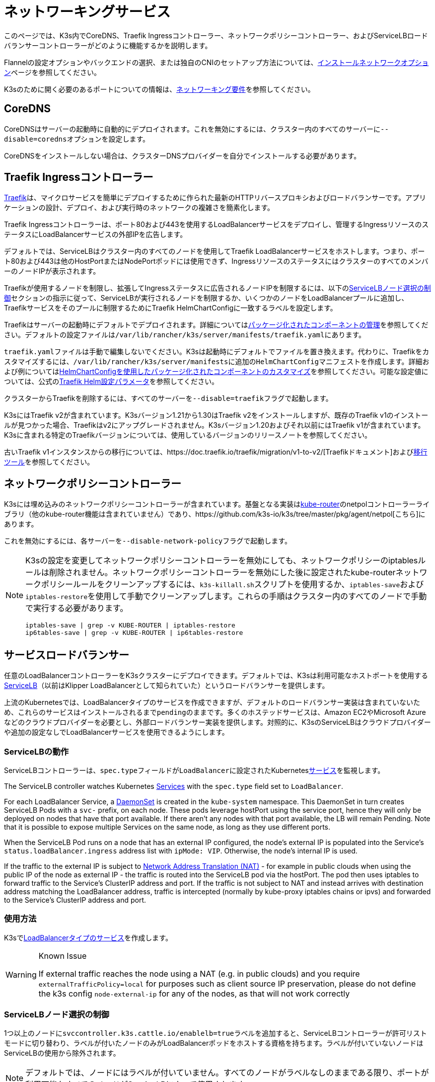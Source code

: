 = ネットワーキングサービス

このページでは、K3s内でCoreDNS、Traefik Ingressコントローラー、ネットワークポリシーコントローラー、およびServiceLBロードバランサーコントローラーがどのように機能するかを説明します。

Flannelの設定オプションやバックエンドの選択、または独自のCNIのセットアップ方法については、xref:networking/basic-network-options.adoc[インストールネットワークオプション]ページを参照してください。

K3sのために開く必要のあるポートについての情報は、xref:installation/requirements.adoc#_networking[ネットワーキング要件]を参照してください。

== CoreDNS

CoreDNSはサーバーの起動時に自動的にデプロイされます。これを無効にするには、クラスター内のすべてのサーバーに``--disable=coredns``オプションを設定します。

CoreDNSをインストールしない場合は、クラスターDNSプロバイダーを自分でインストールする必要があります。

== Traefik Ingressコントローラー

https://traefik.io/[Traefik]は、マイクロサービスを簡単にデプロイするために作られた最新のHTTPリバースプロキシおよびロードバランサーです。アプリケーションの設計、デプロイ、および実行時のネットワークの複雑さを簡素化します。

Traefik Ingressコントローラーは、ポート80および443を使用するLoadBalancerサービスをデプロイし、管理するIngressリソースのステータスにLoadBalancerサービスの外部IPを広告します。

デフォルトでは、ServiceLBはクラスター内のすべてのノードを使用してTraefik LoadBalancerサービスをホストします。つまり、ポート80および443は他のHostPortまたはNodePortポッドには使用できず、IngressリソースのステータスにはクラスターのすべてのメンバーのノードIPが表示されます。

Traefikが使用するノードを制限し、拡張してIngressステータスに広告されるノードIPを制限するには、以下の<<_servicelbノード選択の制御,ServiceLBノード選択の制御>>セクションの指示に従って、ServiceLBが実行されるノードを制限するか、いくつかのノードをLoadBalancerプールに追加し、Traefikサービスをそのプールに制限するためにTraefik HelmChartConfigに一致するラベルを設定します。

Traefikはサーバーの起動時にデフォルトでデプロイされます。詳細についてはxref:installation/packaged-components.adoc[パッケージ化されたコンポーネントの管理]を参照してください。デフォルトの設定ファイルは``/var/lib/rancher/k3s/server/manifests/traefik.yaml``にあります。

``traefik.yaml``ファイルは手動で編集しないでください。K3sは起動時にデフォルトでファイルを置き換えます。代わりに、Traefikをカスタマイズするには、``/var/lib/rancher/k3s/server/manifests``に追加の``HelmChartConfig``マニフェストを作成します。詳細および例についてはxref:helm.adoc#_customizing_packaged_components_with_helmchartconfig[HelmChartConfigを使用したパッケージ化されたコンポーネントのカスタマイズ]を参照してください。可能な設定値については、公式のlink:https://github.com/traefik/traefik-helm-chart/tree/master/traefik[Traefik Helm設定パラメータ]を参照してください。

クラスターからTraefikを削除するには、すべてのサーバーを``--disable=traefik``フラグで起動します。

K3sにはTraefik v2が含まれています。K3sバージョン1.21から1.30はTraefik v2をインストールしますが、既存のTraefik v1のインストールが見つかった場合、Traefikはv2にアップグレードされません。K3sバージョン1.20およびそれ以前にはTraefik v1が含まれています。K3sに含まれる特定のTraefikバージョンについては、使用しているバージョンのリリースノートを参照してください。

古いTraefik v1インスタンスからの移行については、https://doc.traefik.io/traefik/migration/v1-to-v2/[Traefikドキュメント]およびlink:https://github.com/traefik/traefik-migration-tool[移行ツール]を参照してください。

== ネットワークポリシーコントローラー

K3sには埋め込みのネットワークポリシーコントローラーが含まれています。基盤となる実装はlink:https://github.com/cloudnativelabs/kube-router[kube-router]のnetpolコントローラーライブラリ（他のkube-router機能は含まれていません）であり、https://github.com/k3s-io/k3s/tree/master/pkg/agent/netpol[こちら]にあります。

これを無効にするには、各サーバーを``--disable-network-policy``フラグで起動します。

[NOTE]
====
K3sの設定を変更してネットワークポリシーコントローラーを無効にしても、ネットワークポリシーのiptablesルールは削除されません。ネットワークポリシーコントローラーを無効にした後に設定されたkube-routerネットワークポリシールールをクリーンアップするには、``k3s-killall.sh``スクリプトを使用するか、``iptables-save``および``iptables-restore``を使用して手動でクリーンアップします。これらの手順はクラスター内のすべてのノードで手動で実行する必要があります。

----
iptables-save | grep -v KUBE-ROUTER | iptables-restore
ip6tables-save | grep -v KUBE-ROUTER | ip6tables-restore
----
====

[#_service_load_balancer]
== サービスロードバランサー

任意のLoadBalancerコントローラーをK3sクラスターにデプロイできます。デフォルトでは、K3sは利用可能なホストポートを使用するlink:https://github.com/k3s-io/klipper-lb[ServiceLB]（以前はKlipper LoadBalancerとして知られていた）というロードバランサーを提供します。

上流のKubernetesでは、LoadBalancerタイプのサービスを作成できますが、デフォルトのロードバランサー実装は含まれていないため、これらのサービスはインストールされるまで``pending``のままです。多くのホステッドサービスは、Amazon EC2やMicrosoft Azureなどのクラウドプロバイダーを必要とし、外部ロードバランサー実装を提供します。対照的に、K3sのServiceLBはクラウドプロバイダーや追加の設定なしでLoadBalancerサービスを使用できるようにします。

=== ServiceLBの動作

ServiceLBコントローラーは、``spec.type``フィールドが``LoadBalancer``に設定されたKuberneteslink:https://kubernetes.io/docs/concepts/services-networking/service/[サービス]を監視します。

The ServiceLB controller watches Kubernetes https://kubernetes.io/docs/concepts/services-networking/service/[Services] with the `spec.type` field set to `LoadBalancer`.

For each LoadBalancer Service, a link:https://kubernetes.io/docs/concepts/workloads/controllers/daemonset/[DaemonSet] is created in the `kube-system` namespace. This DaemonSet in turn creates ServiceLB Pods with a `svc-` prefix, on each node. These pods leverage hostPort using the service port, hence they will only be deployed on nodes that have that port available. If there aren't any nodes with that port available, the LB will remain Pending. Note that it is possible to expose multiple Services on the same node, as long as they use different ports.

When the ServiceLB Pod runs on a node that has an external IP configured, the node's external IP is populated into the Service's `status.loadBalancer.ingress` address list with `ipMode: VIP`. Otherwise, the node's internal IP is used.

If the traffic to the external IP is subject to link:https://en.wikipedia.org/wiki/Network_address_translation[Network Address Translation (NAT)] - for example in public clouds when using the public IP of the node as external IP - the traffic is routed into the ServiceLB pod via the hostPort. The pod then uses iptables to forward traffic to the Service's ClusterIP address and port. If the traffic is not subject to NAT and instead arrives with destination address matching the LoadBalancer address, traffic is intercepted (normally by kube-proxy iptables chains or ipvs) and forwarded to the Service's ClusterIP address and port.

=== 使用方法

K3sでlink:https://kubernetes.io/docs/concepts/services-networking/service/#loadbalancer[LoadBalancerタイプのサービス]を作成します。

[WARNING]
.Known Issue
====
If external traffic reaches the node using a NAT (e.g. in public clouds) and you require `externalTrafficPolicy=local` for purposes such as client source IP preservation, please do not define the k3s config `node-external-ip` for any of the nodes, as that will not work correctly
====

=== ServiceLBノード選択の制御

1つ以上のノードに``svccontroller.k3s.cattle.io/enablelb=true``ラベルを追加すると、ServiceLBコントローラーが許可リストモードに切り替わり、ラベルが付いたノードのみがLoadBalancerポッドをホストする資格を持ちます。ラベルが付いていないノードはServiceLBの使用から除外されます。

[NOTE]
====
デフォルトでは、ノードにはラベルが付いていません。すべてのノードがラベルなしのままである限り、ポートが利用可能なすべてのノードがServiceLBによって使用されます。
====


=== ServiceLBノードプールの作成

特定のサブセットのノードを選択してLoadBalancerのポッドをホストするには、目的のノードに``enablelb``ラベルを追加し、ノードとサービスに一致する``lbpool``ラベル値を設定します。例えば：

. ノードAとノードBに``svccontroller.k3s.cattle.io/lbpool=pool1``および``svccontroller.k3s.cattle.io/enablelb=true``ラベルを付けます。
. ノードCとノードDに``svccontroller.k3s.cattle.io/lbpool=pool2``および``svccontroller.k3s.cattle.io/enablelb=true``ラベルを付けます。
. ポート443で1つのLoadBalancerサービスを作成し、``svccontroller.k3s.cattle.io/lbpool=pool1``ラベルを付けます。このサービスのDaemonSetはノードAとノードBにのみポッドをデプロイします。
. ポート443で別のLoadBalancerサービスを作成し、``svccontroller.k3s.cattle.io/lbpool=pool2``ラベルを付けます。DaemonSetはノードCとノードDにのみポッドをデプロイします。

=== ServiceLBの無効化

ServiceLBを無効にするには、クラスター内のすべてのサーバーを``--disable=servicelb``フラグで設定します。

これは、MetalLBなどの別のLBを実行する場合に必要です。

== 外部クラウドコントローラーマネージャーのデプロイ

バイナリサイズを削減するために、K3sはすべての「インツリー」（組み込み）クラウドプロバイダーを削除します。代わりに、K3sは以下のことを行う埋め込みのクラウドコントローラーマネージャー（CCM）スタブを提供します：

* ``--node-ip``および``--node-external-ip``フラグに基づいてノードのInternalIPおよびExternalIPアドレスフィールドを設定します。
* ServiceLBロードバランサーコントローラーをホストします。
* クラウドプロバイダーが``external``に設定されている場合に存在する``node.cloudprovider.kubernetes.io/uninitialized``テイントをクリアします。

外部CCMをデプロイする前に、すべてのK3sサーバーを``--disable-cloud-controller``フラグで起動して埋め込みCCMを無効にする必要があります。

[NOTE]
====
組み込みのCCMを無効にし、適切に構成された外部の代替品をデプロイしない場合、ノードはテイントされたままでスケジュール不可能になります。
====

